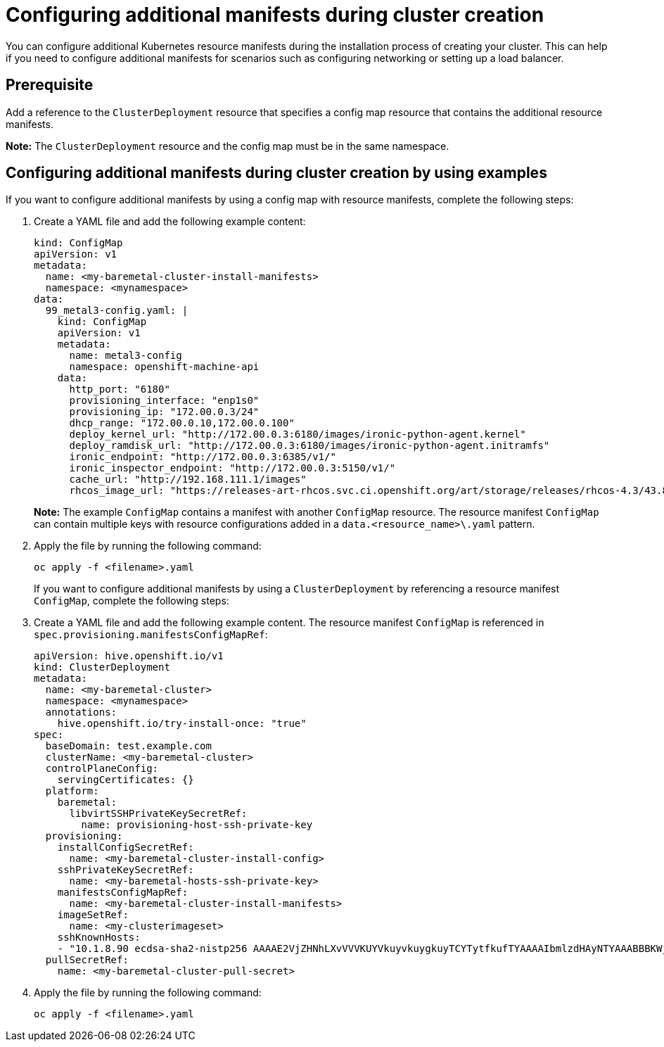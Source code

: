 [#config-manifest-create]
= Configuring additional manifests during cluster creation

You can configure additional Kubernetes resource manifests during the installation process of creating your cluster. This can help if you need to configure additional manifests for scenarios such as configuring networking or setting up a load balancer. 

[#config-manifest-create-prereq]
== Prerequisite

Add a reference to the `ClusterDeployment` resource that specifies a config map resource that contains the additional resource manifests.

*Note:* The `ClusterDeployment` resource and the config map must be in the same namespace.

[#config-manifest-create-steps]
== Configuring additional manifests during cluster creation by using examples

If you want to configure additional manifests by using a config map with resource manifests, complete the following steps:

. Create a YAML file and add the following example content:

+
[source,yaml]
----
kind: ConfigMap
apiVersion: v1
metadata:
  name: <my-baremetal-cluster-install-manifests>
  namespace: <mynamespace>
data:
  99_metal3-config.yaml: |
    kind: ConfigMap
    apiVersion: v1
    metadata:
      name: metal3-config
      namespace: openshift-machine-api
    data:
      http_port: "6180"
      provisioning_interface: "enp1s0"
      provisioning_ip: "172.00.0.3/24"
      dhcp_range: "172.00.0.10,172.00.0.100"
      deploy_kernel_url: "http://172.00.0.3:6180/images/ironic-python-agent.kernel"
      deploy_ramdisk_url: "http://172.00.0.3:6180/images/ironic-python-agent.initramfs"
      ironic_endpoint: "http://172.00.0.3:6385/v1/"
      ironic_inspector_endpoint: "http://172.00.0.3:5150/v1/"
      cache_url: "http://192.168.111.1/images"
      rhcos_image_url: "https://releases-art-rhcos.svc.ci.openshift.org/art/storage/releases/rhcos-4.3/43.81.201911192044.0/x86_64/rhcos-43.81.201911192044.0-openstack.x86_64.qcow2.gz"
----
*Note:* The example `ConfigMap` contains a manifest with another `ConfigMap` resource. The resource manifest `ConfigMap` can contain multiple keys with resource configurations added in a `data.<resource_name>\.yaml` pattern.

. Apply the file by running the following command:

+
[source,bash]
----
oc apply -f <filename>.yaml
----
+
If you want to configure additional manifests by using a `ClusterDeployment` by referencing a resource manifest `ConfigMap`, complete the following steps:

. Create a YAML file and add the following example content. The resource manifest `ConfigMap` is referenced in `spec.provisioning.manifestsConfigMapRef`:

+
[source,yaml]
----
apiVersion: hive.openshift.io/v1
kind: ClusterDeployment
metadata:
  name: <my-baremetal-cluster>
  namespace: <mynamespace>
  annotations:
    hive.openshift.io/try-install-once: "true"
spec:
  baseDomain: test.example.com
  clusterName: <my-baremetal-cluster>
  controlPlaneConfig:
    servingCertificates: {}
  platform:
    baremetal:
      libvirtSSHPrivateKeySecretRef:
        name: provisioning-host-ssh-private-key
  provisioning:
    installConfigSecretRef:
      name: <my-baremetal-cluster-install-config>
    sshPrivateKeySecretRef:
      name: <my-baremetal-hosts-ssh-private-key>
    manifestsConfigMapRef:
      name: <my-baremetal-cluster-install-manifests>
    imageSetRef:
      name: <my-clusterimageset>
    sshKnownHosts:
    - "10.1.8.90 ecdsa-sha2-nistp256 AAAAE2VjZHNhLXvVVVKUYVkuyvkuygkuyTCYTytfkufTYAAAAIbmlzdHAyNTYAAABBBKWjJRzeUVuZs4yxSy4eu45xiANFIIbwE3e1aPzGD58x/NX7Yf+S8eFKq4RrsfSaK2hVJyJjvVIhUsU9z2sBJP8="
  pullSecretRef:
    name: <my-baremetal-cluster-pull-secret>
----

. Apply the file by running the following command:

+
[source,bash]
----
oc apply -f <filename>.yaml
----
